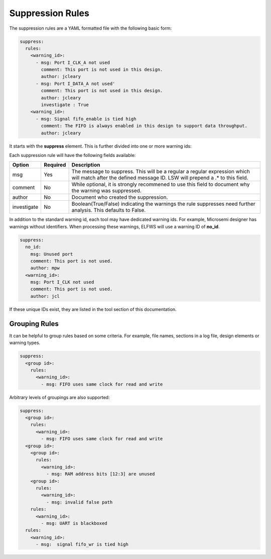 Suppression Rules
=================

The suppression rules are a YAML formatted file with the following basic form:

.. code-block:: yaml

   suppress:
     rules:
       <warning_id>:
         - msg: Port I_CLK_A not used
           comment: This port is not used in this design.
           author: jcleary
         - msg: Port I_DATA_A not used'
           comment: This port is not used in this design.
           author: jcleary
           investigate : True
       <warning_id>:
         - msg: Signal fifo_enable is tied high
           comment: The FIFO is always enabled in this design to support data throughput.
           author: jcleary


It starts with the **suppress** element.
This is further divided into one or more warning ids:

Each suppression rule will have the following fields available:

+--------------------+----------+-------------------------------------------------+
| Option             | Required |  Description                                    |
+====================+==========+=================================================+
| msg                |          | The message to suppress. This will be a regular |
|                    |   Yes    | a regular expression which will match after the |
|                    |          | defined message ID.  LSW will prepend a .* to   |
|                    |          | this field.                                     |
+--------------------+----------+-------------------------------------------------+
| comment            |   No     | While optional, it is strongly recommened to    |
|                    |          | use this field to document why the warning was  |
|                    |          | suppressed.                                     |   
+--------------------+----------+-------------------------------------------------+
| author             |   No     | Document who created the suppression.           |
+--------------------+----------+-------------------------------------------------+
| investigate        |   No     | Boolean(True/False) indicating the warnings the |
|                    |          | rule suppresses need further analysis.          |
|                    |          | This defaults to False.                         |
+--------------------+----------+-------------------------------------------------+

In addition to the standard warning id, each tool may have dedicated warning ids.
For example, Microsemi designer has warnings without identifiers.
When processing these warnings, ELFWS will use a warning ID of **no_id**.

.. code-block:: yaml

   suppress:
     no_id:
       msg: Unused port
       comment: This port is not used.
       author: mpw
     <warning_id>:
       msg: Port I_CLK not used
       comment: This port is not used.
       author: jcl

If these unique IDs exist, they are listed in the tool section of this documentation.

Grouping Rules
--------------

It can be helpful to group rules based on some criteria.
For example, file names, sections in a log file, design elements or warning types.

.. code-block:: yaml

   suppress:
     <group id>:
       rules:
         <warning_id>:
           - msg: FIFO uses same clock for read and write

Arbitrary levels of groupings are also supported:

.. code-block:: yaml

   suppress:
     <group id>:
       rules:
         <warning_id>:
           - msg: FIFO uses same clock for read and write
     <group id>:
       <group id>:
         rules:
           <warning_id>:
             - msg: RAM address bits [12:3] are unused
       <group id>:
         rules:
           <warning_id>:
             - msg: invalid false path
       rules:
         <warning_id>:
           - msg: UART is blackboxed
     rules:
       <warning_id>:
         - msg:  signal fifo_wr is tied high
